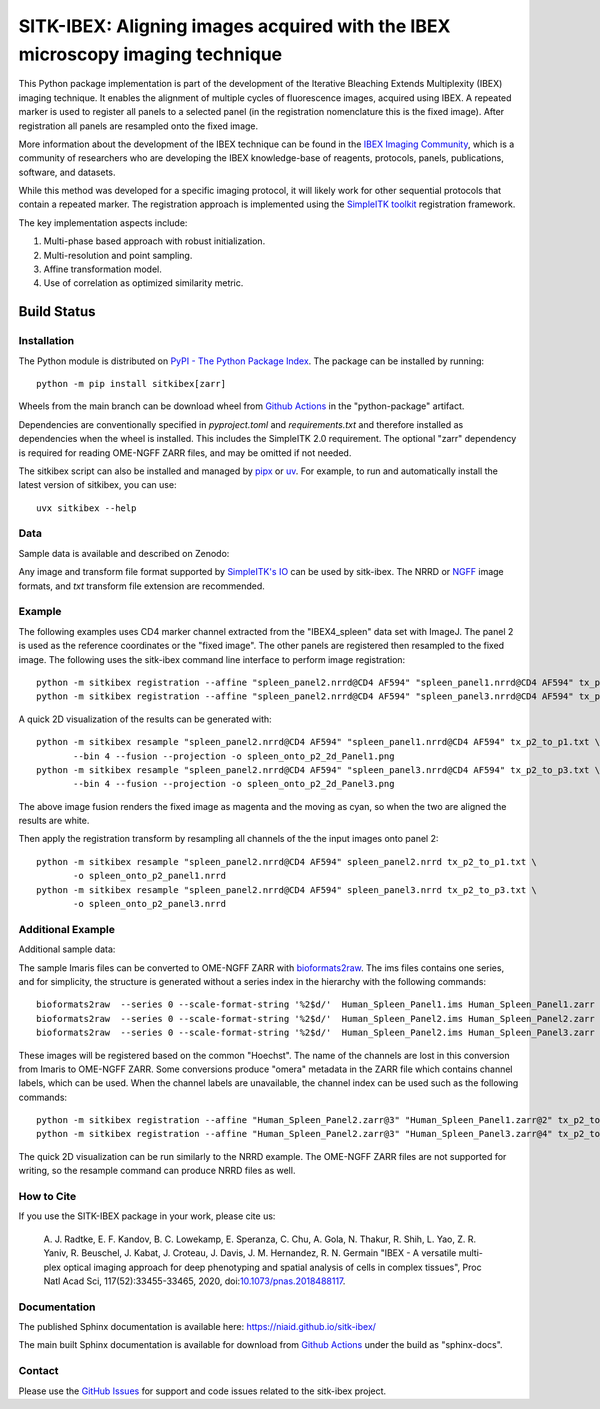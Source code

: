 
SITK-IBEX: Aligning images acquired with the IBEX microscopy imaging technique
+++++++++++++++++++++++++++++++++++++++++++++++++++++++++++++++++++++++++++++++

This Python package implementation is part of the development of the
Iterative Bleaching Extends Multiplexity (IBEX) imaging technique. It enables
the alignment of multiple cycles of fluorescence images, acquired
using IBEX. A repeated marker is used to register all panels to a
selected panel (in the registration nomenclature this is the fixed image).
After registration all panels are resampled onto the fixed image.

More information about the development of the IBEX technique can be found in
the `IBEX Imaging Community`_,  which is a community of researchers who are developing
the  IBEX knowledge-base of reagents, protocols, panels, publications, software,
and datasets.

While this method was developed for a specific imaging protocol, it will likely
work for other sequential protocols that contain a repeated marker.
The registration approach is implemented using the
`SimpleITK toolkit`_ registration framework.

The key implementation aspects include:

1. Multi-phase based approach with robust initialization.
2. Multi-resolution and point sampling.
3. Affine transformation model.
4. Use of correlation as optimized similarity metric.


Build Status
""""""""""""

.. image:: https://github.com/niaid/sitk-ibex/workflows/Python%20Test%20and%20Package/badge.svg?branch=main&event=push
   :target: https://github.com/niaid/sitk-ibex/actions?query=branch%3A+main+
   :alt: Main Build Status

Installation
------------


The Python module is distributed on `PyPI - The Python Package Index`_. The package can be installed by running::

 python -m pip install sitkibex[zarr]

Wheels from the main branch can be download wheel from `Github Actions`_ in the
"python-package" artifact.

Dependencies are conventionally specified in `pyproject.toml` and `requirements.txt` and therefore installed as
dependencies when the wheel is installed. This includes the SimpleITK 2.0 requirement. The optional "zarr" dependency
is required for reading OME-NGFF ZARR files, and may be omitted if not needed.

The sitkibex script can also be installed and managed by `pipx <https://pypa.github.io/pipx/>`_ or
`uv <https://docs.astral.sh/uv/guides/tools/>`_. For example, to run and automatically install the latest version of
sitkibex, you can use::

  uvx sitkibex --help

Data
----

Sample data is available and described on Zenodo:

.. image:: https://zenodo.org/badge/DOI/10.5281/zenodo.4304786.svg
   :target: https://doi.org/10.5281/zenodo.4304786

Any image and transform file format supported by `SimpleITK's IO <https://simpleitk.readthedocs.io/en/main/IO.html>`_
can be used by sitk-ibex. The NRRD or `NGFF <https://ngff.openmicroscopy.org/latest/>`_ image formats, and `txt` transform file
extension are recommended.


Example
-------

The following examples uses CD4 marker channel extracted from the "IBEX4_spleen" data set with ImageJ. The panel 2 is
used as the reference coordinates or the "fixed image". The other panels are registered then resampled to the fixed
image. The following uses the sitk-ibex command line interface to perform image registration::

 python -m sitkibex registration --affine "spleen_panel2.nrrd@CD4 AF594" "spleen_panel1.nrrd@CD4 AF594" tx_p2_to_p1.txt
 python -m sitkibex registration --affine "spleen_panel2.nrrd@CD4 AF594" "spleen_panel3.nrrd@CD4 AF594" tx_p2_to_p3.txt

A quick 2D visualization of the results can be generated with::

 python -m sitkibex resample "spleen_panel2.nrrd@CD4 AF594" "spleen_panel1.nrrd@CD4 AF594" tx_p2_to_p1.txt \
        --bin 4 --fusion --projection -o spleen_onto_p2_2d_Panel1.png
 python -m sitkibex resample "spleen_panel2.nrrd@CD4 AF594" "spleen_panel3.nrrd@CD4 AF594" tx_p2_to_p3.txt \
        --bin 4 --fusion --projection -o spleen_onto_p2_2d_Panel3.png

The above image fusion renders the fixed image as magenta and the moving as cyan, so when the two are aligned the
results are white.

Then apply the registration transform by resampling all channels of the the input images onto panel 2::

 python -m sitkibex resample "spleen_panel2.nrrd@CD4 AF594" spleen_panel2.nrrd tx_p2_to_p1.txt \
        -o spleen_onto_p2_panel1.nrrd
 python -m sitkibex resample "spleen_panel2.nrrd@CD4 AF594" spleen_panel3.nrrd tx_p2_to_p3.txt \
        -o spleen_onto_p2_panel3.nrrd

Additional Example
------------------

Additional sample data:

.. image:: https://zenodo.org/badge/DOI/10.5281/zenodo.4632320.svg
   :target: https://doi.org/10.5281/zenodo.4632320

The sample Imaris files can be converted to OME-NGFF ZARR with
`bioformats2raw <https://github.com/glencoesoftware/bioformats2raw/releases>`_. The ims files contains one series, and
for simplicity, the structure is generated without a series index in the hierarchy with the following commands::

 bioformats2raw  --series 0 --scale-format-string '%2$d/'  Human_Spleen_Panel1.ims Human_Spleen_Panel1.zarr
 bioformats2raw  --series 0 --scale-format-string '%2$d/'  Human_Spleen_Panel2.ims Human_Spleen_Panel2.zarr
 bioformats2raw  --series 0 --scale-format-string '%2$d/'  Human_Spleen_Panel2.ims Human_Spleen_Panel3.zarr

These images will be registered based on the common "Hoechst". The name of the channels are lost in this conversion from
Imaris to OME-NGFF ZARR. Some conversions produce "omera" metadata in the ZARR file which contains channel labels, which
can be used. When the channel labels are unavailable, the channel index can be used such as the following commands::

 python -m sitkibex registration --affine "Human_Spleen_Panel2.zarr@3" "Human_Spleen_Panel1.zarr@2" tx_p2_to_p1.txt
 python -m sitkibex registration --affine "Human_Spleen_Panel2.zarr@3" "Human_Spleen_Panel3.zarr@4" tx_p2_to_p3.txt

The quick 2D visualization can be run similarly to the NRRD example. The OME-NGFF ZARR files are not supported for
writing, so the resample command can produce NRRD files as well.


How to Cite
-----------

If you use the SITK-IBEX package in your work, please cite us:

 A. J. Radtke, E. F. Kandov, B. C. Lowekamp, E. Speranza, C. Chu,
 A. Gola, N. Thakur, R. Shih, L. Yao, Z. R. Yaniv, R. Beuschel,
 J. Kabat, J. Croteau, J. Davis, J. M. Hernandez, R. N. Germain
 "IBEX - A versatile multi-plex optical imaging approach
 for deep phenotyping and spatial analysis of cells in complex tissues",
 Proc Natl Acad Sci, 117(52):33455-33465, 2020, doi:`10.1073/pnas.2018488117`_.



Documentation
-------------

The published Sphinx documentation is available here: https://niaid.github.io/sitk-ibex/

The main built Sphinx documentation is available for download from
`Github Actions`_ under the build as "sphinx-docs".


Contact
-------

Please use the `GitHub Issues`_ for support and code issues related to the sitk-ibex project.



.. _SimpleITK toolkit: https://simpleitk.org
.. _Fiji: https://fiji.sc
.. _pip: https://pip.pypa.io/en/stable/quickstart/
.. _Github Actions: https://github.com/niaid/sitk-ibex/actions?query=branch%3Amain
.. _NRRD: http://teem.sourceforge.net/nrrd/format.html
.. _GitHub Issues:  https://github.com/niaid/sitk-ibex
.. _wheel: https://www.python.org/dev/peps/pep-0427/
.. _`PyPI - The Python Package Index`: https://pypi.org/project/sitkibex/
.. _Github Releases: https://github.com/niaid/sitk-ibex/releases
.. _10.1073/pnas.2018488117: https://www.pnas.org/doi/10.1073/pnas.2018488117
.. _`IBEX Imaging Community`: https://ibeximagingcommunity.github.io/ibex_imaging_knowledge_base/data_and_software.html